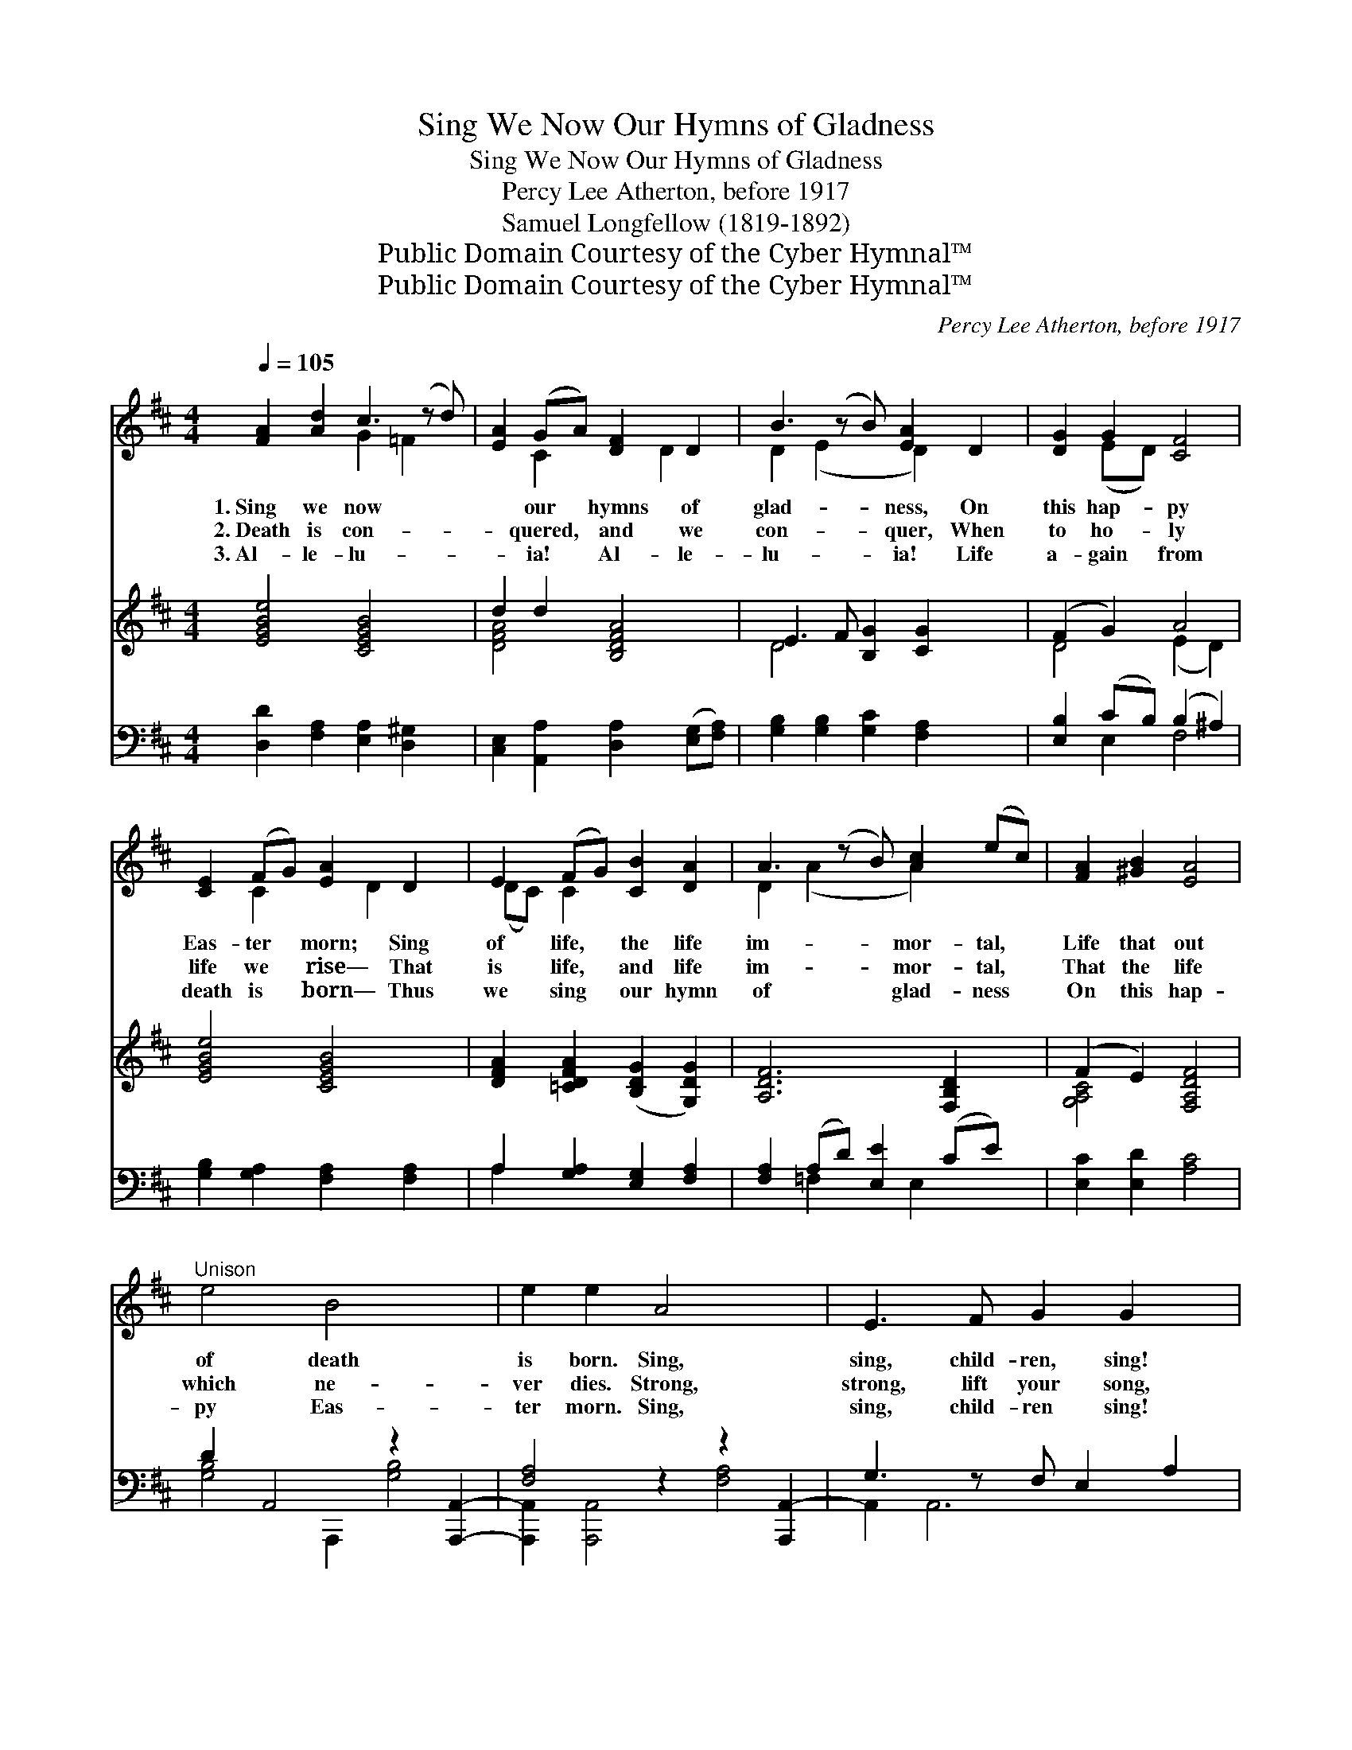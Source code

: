 X:1
T:Sing We Now Our Hymns of Gladness
T:Sing We Now Our Hymns of Gladness
T:Percy Lee Atherton, before 1917
T:Samuel Longfellow (1819-1892)
T:Public Domain Courtesy of the Cyber Hymnal™
T:Public Domain Courtesy of the Cyber Hymnal™
C:Percy Lee Atherton, before 1917
Z:Public Domain
Z:Courtesy of the Cyber Hymnal™
%%score ( 1 2 ) ( 3 4 ) ( 5 6 )
L:1/8
Q:1/4=105
M:4/4
K:D
V:1 treble 
V:2 treble 
V:3 treble 
V:4 treble 
V:5 bass 
V:6 bass 
V:1
 [FA]2 [Ad]2 c3 (z d) | [EA]2 (GA) [DF]2 D2 | B3 (z B) [EA]2 D2 | [DG]2 G2 [CF]4 | %4
w: 1.~Sing we now *|* our * hymns of|glad- * ness, On|this hap- py|
w: 2.~Death is con- *|* quered, * and we|con- * quer, When|to ho- ly|
w: 3.~Al- le- lu- *|* ia! * Al- le-|lu- * ia! Life|a- gain from|
 [CE]2 (FG) [EA]2 D2 | E2 (FG) [CB]2 [DA]2 | A3 (z B) [Ac]2 (ec) | [FA]2 [^GB]2 [EA]4 | %8
w: Eas- ter * morn; Sing|of life, * the life|im- * mor- tal, *|Life that out|
w: life we * rise— That|is life, * and life|im- * mor- tal, *|That the life|
w: death is * born— Thus|we sing * our hymn|of * glad- ness *|On this hap-|
"^Unison" e4 B4 x2 | e2 e2 A4 x2 | E3 F G2 G2 x | (F2 G2) A4 | e4 B4 x4 | A2 d2 (d2 cB) | %14
w: of death|is born. Sing,|sing, child- ren, sing!|Sing * of|life im-|mor- tal, Bring, * *|
w: which ne-|ver dies. Strong,|strong, lift your song,|Beau- * ti-|ful and|glor- ious; Rise, * *|
w: py Eas-|ter morn. Sing,|sing, child- ren sing!|Sing * of|life im-|mor- tal; Bring, * *|
 A2 (Bc) d2 B2 |"^rit." (c3 d) d4 |] %16
w: bring flowers * of spring|To * the|
w: rise, earth * has risen,|Risen * to|
w: bring flowers * of spring|To * the|
V:2
 x4 G2 =F2 x | x2 C2 x D2 x | D2 (E2 x D2) x2 | x2 (ED) x4 | x2 C2 x D2 x | (DC) C2 x4 | %6
 D2 (A2 x A2) x2 | x8 | x10 | x10 | x9 | x8 | x12 | x8 | x8 | x8 |] %16
V:3
 [EGBe]4 [CEGB]4 x | d2 d2 [B,DFA]4 | E3 F [B,G]2 [CG]2 x | (F2 G2) A4 | [EGBe]4 [CEGB]4 | %5
 [DFA]2 [=CDFA]2 ([B,DG]2 [G,DG]2) | [A,DF]6 [F,B,D]2 x | (F2 E2) [F,A,DF]4 | x10 | x10 | x9 | x8 | %12
 x12 | x8 | x8 | x8 |] %16
V:4
 x9 | [DFA]4 x4 | D4 x5 | D4 (E2 D2) | x8 | x8 | x9 | [G,A,C]4 x4 | x10 | x10 | x9 | x8 | x12 | %13
 x8 | x8 | x8 |] %16
V:5
 [D,D]2 [F,A,]2 [E,A,]2 [D,^G,]2 x | [C,E,]2 [A,,A,]2 [D,A,]2 ([E,G,][F,A,]) | %2
 [G,B,]2 [G,B,]2 [G,C]2 [F,A,]2 x | [E,B,]2 (CB,) (B,2 ^A,2) | [G,B,]2 [G,A,]2 [F,A,]2 [F,A,]2 | %5
 A,2 [G,A,]2 [E,G,]2 [F,A,]2 | [F,A,]2 (A,D) [E,E]2 (CE) x | [E,C]2 [E,D]2 [A,C]4 | %8
 D2 A,,4 z2 [A,,,A,,]2- | [F,A,]4 z2 z2 [A,,,A,,-]2 | G,3 z F, E,2 A,2 | (D,2 E,2) F,4 | %12
 z2 z2 z2 [A,,,A,,]2- x4 | [A,,,A,,F,A,]2 [D,,D,]2 ([G,,G,]2 [E,,E,]2) | [A,,F,]6 A,,2 | %15
 [A,,,A,,]4 [D,,A,,]4 |] %16
V:6
 x9 | x8 | x9 | x2 E,2 F,4 | x8 | A,2 x6 | x2 =F,2 x E,2 x2 | x8 | [G,B,]4 A,,,2 [G,B,]4 | %9
 [A,,,A,,]2 [A,,,A,,]4 [F,A,]4 | A,,2 A,,6 x | A,,8 | [G,B,D]4 [A,,,A,,]4 [G,B,]4 | x8 | x8 | x8 |] %16

